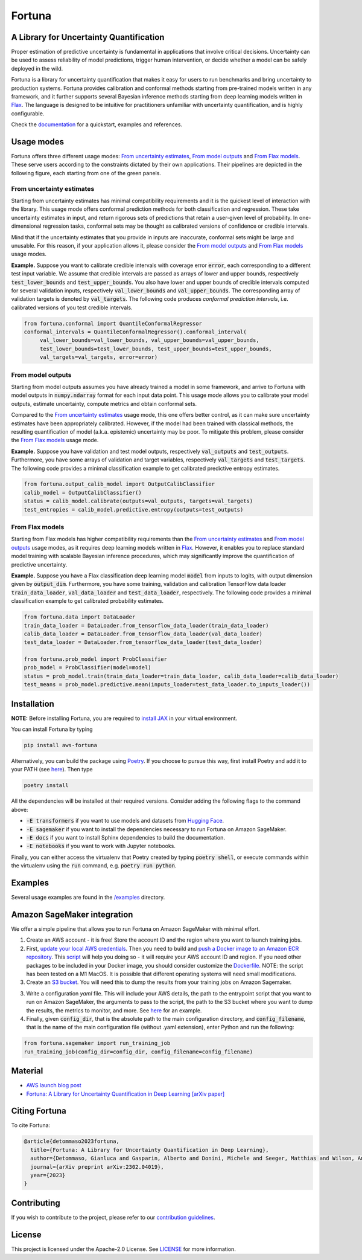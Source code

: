 Fortuna
#######

.. image:: https://img.shields.io/pypi/status/Fortuna
    :target: https://img.shields.io/pypi/status/Fortuna
    :alt: PyPI - Status
.. image:: https://img.shields.io/pypi/dm/aws-fortuna
    :target: https://pypistats.org/packages/aws-fortuna
    :alt: PyPI - Downloads
.. image:: https://img.shields.io/pypi/v/aws-fortuna
    :target: https://img.shields.io/pypi/v/aws-fortuna
    :alt: PyPI - Version
.. image:: https://img.shields.io/github/license/awslabs/Fortuna
    :target: https://github.com/awslabs/Fortuna/blob/main/LICENSE
    :alt: License
.. image:: https://readthedocs.org/projects/aws-fortuna/badge/?version=latest
    :target: https://aws-fortuna.readthedocs.io
    :alt: Documentation Status

A Library for Uncertainty Quantification
========================================
Proper estimation of predictive uncertainty is fundamental in applications that involve critical decisions.
Uncertainty can be used to assess reliability of model predictions, trigger human intervention,
or decide whether a model can be safely deployed in the wild.

Fortuna is a library for uncertainty quantification that makes it easy for users to run benchmarks and bring uncertainty to production systems.
Fortuna provides calibration and conformal methods starting from pre-trained models written in any framework,
and it further supports several Bayesian inference methods starting from deep learning models written in `Flax <https://flax.readthedocs.io/en/latest/index.html>`_.
The language is designed to be intuitive for practitioners unfamiliar with uncertainty quantification,
and is highly configurable.

Check the `documentation <https://aws-fortuna.readthedocs.io/en/latest/>`_ for a quickstart, examples and references.

Usage modes
===========
Fortuna offers three different usage modes:
`From uncertainty estimates <https://github.com/awslabs/fortuna#from-uncertainty-estimates>`_,
`From model outputs <https://github.com/awslabs/fortuna#from-model-outputs>`_ and
`From Flax models <https://github.com/awslabs/fortuna#from-flax-models>`_.
These serve users according to the constraints dictated by their own applications.
Their pipelines are depicted in the following figure, each starting from one of the green panels.

.. image:: https://github.com/awslabs/fortuna/raw/main/docs/source/_static/pipeline.png
    :target: https://github.com/awslabs/fortuna/raw/main/docs/source/_static/pipeline.png

From uncertainty estimates
---------------------------
Starting from uncertainty estimates has minimal compatibility requirements and it is the quickest level of interaction with the library.
This usage mode offers conformal prediction methods for both classification and regression.
These take uncertainty estimates in input,
and return rigorous sets of predictions that retain a user-given level of probability.
In one-dimensional regression tasks, conformal sets may be thought as calibrated versions of confidence or credible intervals.

Mind that if the uncertainty estimates that you provide in inputs are inaccurate,
conformal sets might be large and unusable.
For this reason, if your application allows it,
please consider the `From model outputs <https://github.com/awslabs/fortuna#from-model-outputs>`_ and
`From Flax models <https://github.com/awslabs/fortuna#from-flax-models>`_ usage modes.

**Example.** Suppose you want to calibrate credible intervals with coverage error :code:`error`,
each corresponding to a different test input variable.
We assume that credible intervals are passed as arrays of lower and upper bounds,
respectively :code:`test_lower_bounds` and :code:`test_upper_bounds`.
You also have lower and upper bounds of credible intervals computed for several validation inputs,
respectively :code:`val_lower_bounds` and :code:`val_upper_bounds`.
The corresponding array of validation targets is denoted by :code:`val_targets`.
The following code produces *conformal prediction intervals*,
i.e. calibrated versions of you test credible intervals.

.. code-block:: python

 from fortuna.conformal import QuantileConformalRegressor
 conformal_intervals = QuantileConformalRegressor().conformal_interval(
      val_lower_bounds=val_lower_bounds, val_upper_bounds=val_upper_bounds,
      test_lower_bounds=test_lower_bounds, test_upper_bounds=test_upper_bounds,
      val_targets=val_targets, error=error)

From model outputs
------------------
Starting from model outputs assumes you have already trained a model in some framework,
and arrive to Fortuna with model outputs in :code:`numpy.ndarray` format for each input data point.
This usage mode allows you to calibrate your model outputs, estimate uncertainty,
compute metrics and obtain conformal sets.

Compared to the `From uncertainty estimates <https://github.com/awslabs/fortuna#from-uncertainty-estimates>`_ usage mode,
this one offers better control,
as it can make sure uncertainty estimates have been appropriately calibrated.
However, if the model had been trained with classical methods,
the resulting quantification of model (a.k.a. epistemic) uncertainty may be poor.
To mitigate this problem, please consider the `From Flax models <https://github.com/awslabs/fortuna#from-flax-models>`_
usage mode.

**Example.**
Suppose you have validation and test model outputs,
respectively :code:`val_outputs` and :code:`test_outputs`.
Furthermore, you have some arrays of validation and target variables,
respectively :code:`val_targets` and :code:`test_targets`.
The following code provides a minimal classification example to get calibrated predictive entropy estimates.

.. code-block:: python

  from fortuna.output_calib_model import OutputCalibClassifier
  calib_model = OutputCalibClassifier()
  status = calib_model.calibrate(outputs=val_outputs, targets=val_targets)
  test_entropies = calib_model.predictive.entropy(outputs=test_outputs)

From Flax models
--------------------------
Starting from Flax models has higher compatibility requirements than the
`From uncertainty estimates <https://github.com/awslabs/fortuna#from-uncertainty-estimates>`_
and `From model outputs <https://github.com/awslabs/fortuna#from-model-outputs>`_ usage modes,
as it requires deep learning models written in `Flax <https://flax.readthedocs.io/en/latest/index.html>`_.
However, it enables you to replace standard model training with scalable Bayesian inference procedures,
which may significantly improve the quantification of predictive uncertainty.

**Example.** Suppose you have a Flax classification deep learning model :code:`model` from inputs to logits, with output
dimension given by :code:`output_dim`. Furthermore,
you have some training, validation and calibration TensorFlow data loader :code:`train_data_loader`, :code:`val_data_loader`
and :code:`test_data_loader`, respectively.
The following code provides a minimal classification example to get calibrated probability estimates.

.. code-block:: python

  from fortuna.data import DataLoader
  train_data_loader = DataLoader.from_tensorflow_data_loader(train_data_loader)
  calib_data_loader = DataLoader.from_tensorflow_data_loader(val_data_loader)
  test_data_loader = DataLoader.from_tensorflow_data_loader(test_data_loader)

  from fortuna.prob_model import ProbClassifier
  prob_model = ProbClassifier(model=model)
  status = prob_model.train(train_data_loader=train_data_loader, calib_data_loader=calib_data_loader)
  test_means = prob_model.predictive.mean(inputs_loader=test_data_loader.to_inputs_loader())


Installation
============
**NOTE:** Before installing Fortuna, you are required to `install JAX <https://github.com/google/jax#installation>`_ in your virtual environment.

You can install Fortuna by typing

.. code-block::

    pip install aws-fortuna

Alternatively, you can build the package using `Poetry <https://python-poetry.org/docs/>`_.
If you choose to pursue this way, first install Poetry and add it to your PATH
(see `here <https://python-poetry.org/docs/#installation>`_). Then type

.. code-block::

    poetry install

All the dependencies will be installed at their required versions. Consider adding the following flags to the command above:

- :code:`-E transformers` if you want to use models and datasets from `Hugging Face <https://huggingface.co/>`_.
- :code:`-E sagemaker` if you want to install the dependencies necessary to run Fortuna on Amazon SageMaker.
- :code:`-E docs` if you want to install Sphinx dependencies to build the documentation.
- :code:`-E notebooks` if you want to work with Jupyter notebooks.

Finally, you can either access the virtualenv that Poetry created by typing :code:`poetry shell`,
or execute commands within the virtualenv using the :code:`run` command, e.g. :code:`poetry run python`.

Examples
========
Several usage examples are found in the
`/examples <https://github.com/awslabs/fortuna/tree/main/examples>`_
directory.

Amazon SageMaker integration
============================
We offer a simple pipeline that allows you to run Fortuna on Amazon SageMaker with minimal effort.

1. Create an AWS account - it is free! Store the account ID and the region where you want to launch training jobs.

2. First, `update your local AWS credentials <https://docs.aws.amazon.com/cli/latest/userguide/cli-authentication-short-term.html>`__.
   Then you need to build and `push a Docker image to an Amazon ECR repository <https://docs.aws.amazon.com/AmazonECR/latest/userguide/docker-push-ecr-image.html>`__.
   This `script <https://github.com/awslabs/fortuna/tree/main/fortuna/docker/build_and_push.sh>`_ will help you doing so -
   it will require your AWS account ID and region. If you need other packages to be included in your Docker image,
   you should consider customize the `Dockerfile <https://github.com/awslabs/fortuna/tree/main/fortuna/docker/Dockerfile>`_.
   NOTE: the script has been tested on a M1 MacOS.
   It is possible that different operating systems will need small modifications.

3. Create an `S3 bucket <https://docs.aws.amazon.com/AmazonS3/latest/userguide/creating-bucket.html>`__.
   You will need this to dump the results from your training jobs on Amazon Sagemaker.

3. Write a configuration `yaml` file. This will include your AWS details, the path to the entrypoint script that you want
   to run on Amazon SageMaker, the arguments to pass to the script, the path to the S3 bucket where you want to dump
   the results, the metrics to monitor, and more.
   See `here <https://github.com/awslabs/fortuna/tree/main/benchmarks/transformers/sagemaker_entrypoints/prob_model_text_classification_config/default.yaml>`_ for an example.

4. Finally, given :code:`config_dir`, that is the absolute path to the main configuration directory,
   and :code:`config_filename`, that is the name of the main configuration file (without .yaml extension),
   enter Python and run the following:

.. code-block:: python

    from fortuna.sagemaker import run_training_job
    run_training_job(config_dir=config_dir, config_filename=config_filename)


Material
========
- `AWS launch blog post <https://aws.amazon.com/blogs/machine-learning/introducing-fortuna-a-library-for-uncertainty-quantification/>`_
- `Fortuna: A Library for Uncertainty Quantification in Deep Learning [arXiv paper] <https://arxiv.org/abs/2302.04019>`_

Citing Fortuna
==============
To cite Fortuna:

.. code-block::

    @article{detommaso2023fortuna,
      title={Fortuna: A Library for Uncertainty Quantification in Deep Learning},
      author={Detommaso, Gianluca and Gasparin, Alberto and Donini, Michele and Seeger, Matthias and Wilson, Andrew Gordon and Archambeau, Cedric},
      journal={arXiv preprint arXiv:2302.04019},
      year={2023}
    }

Contributing
============
If you wish to contribute to the project, please refer to our `contribution guidelines <https://github.com/awslabs/fortuna/blob/main/CONTRIBUTING.md>`_.


License
=======
This project is licensed under the Apache-2.0 License.
See `LICENSE <https://github.com/awslabs/fortuna/blob/main/LICENSE>`_ for more information.
